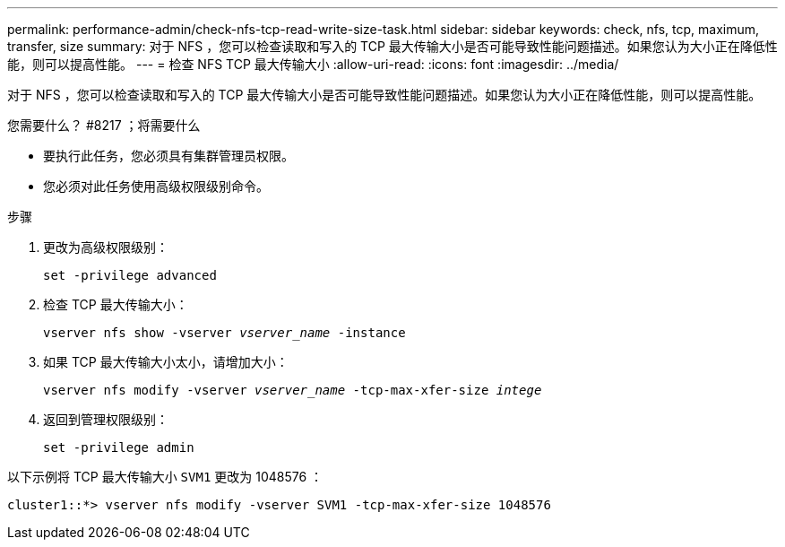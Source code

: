 ---
permalink: performance-admin/check-nfs-tcp-read-write-size-task.html 
sidebar: sidebar 
keywords: check, nfs, tcp, maximum, transfer, size 
summary: 对于 NFS ，您可以检查读取和写入的 TCP 最大传输大小是否可能导致性能问题描述。如果您认为大小正在降低性能，则可以提高性能。 
---
= 检查 NFS TCP 最大传输大小
:allow-uri-read: 
:icons: font
:imagesdir: ../media/


[role="lead"]
对于 NFS ，您可以检查读取和写入的 TCP 最大传输大小是否可能导致性能问题描述。如果您认为大小正在降低性能，则可以提高性能。

.您需要什么？ #8217 ；将需要什么
* 要执行此任务，您必须具有集群管理员权限。
* 您必须对此任务使用高级权限级别命令。


.步骤
. 更改为高级权限级别：
+
`set -privilege advanced`

. 检查 TCP 最大传输大小：
+
`vserver nfs show -vserver _vserver_name_ -instance`

. 如果 TCP 最大传输大小太小，请增加大小：
+
`vserver nfs modify -vserver _vserver_name_ -tcp-max-xfer-size _intege_`

. 返回到管理权限级别：
+
`set -privilege admin`



以下示例将 TCP 最大传输大小 `SVM1` 更改为 1048576 ：

[listing]
----
cluster1::*> vserver nfs modify -vserver SVM1 -tcp-max-xfer-size 1048576
----